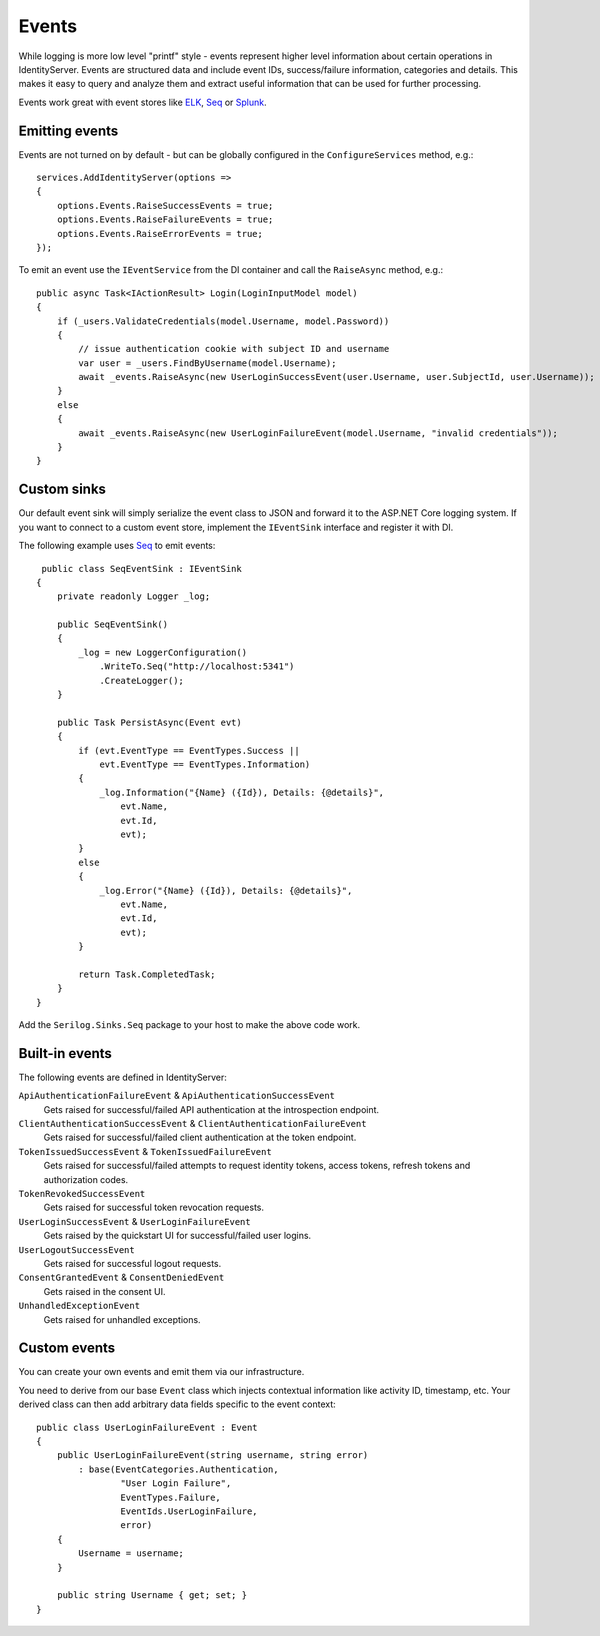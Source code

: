 .. _refEvents:
Events
======
While logging is more low level "printf" style - events represent higher level information about certain operations in IdentityServer.
Events are structured data and include event IDs, success/failure information, categories and details.
This makes it easy to query and analyze them and extract useful information that can be used for further processing.

Events work great with event stores like `ELK <https://www.elastic.co/webinars/introduction-elk-stack>`_, `Seq <https://getseq.net/>`_ or `Splunk <https://www.splunk.com/>`_.

Emitting events
^^^^^^^^^^^^^^^
Events are not turned on by default - but can be globally configured in the ``ConfigureServices`` method, e.g.::

    services.AddIdentityServer(options =>
    {
        options.Events.RaiseSuccessEvents = true;
        options.Events.RaiseFailureEvents = true;
        options.Events.RaiseErrorEvents = true;
    });

To emit an event use the ``IEventService`` from the DI container and call the ``RaiseAsync`` method, e.g.::

    public async Task<IActionResult> Login(LoginInputModel model)
    {
        if (_users.ValidateCredentials(model.Username, model.Password))
        {
            // issue authentication cookie with subject ID and username
            var user = _users.FindByUsername(model.Username);
            await _events.RaiseAsync(new UserLoginSuccessEvent(user.Username, user.SubjectId, user.Username));
        }
        else
        {
            await _events.RaiseAsync(new UserLoginFailureEvent(model.Username, "invalid credentials"));
        }
    }

Custom sinks
^^^^^^^^^^^^
Our default event sink will simply serialize the event class to JSON and forward it to the ASP.NET Core logging system.
If you want to connect to a custom event store, implement the ``IEventSink`` interface and register it with DI.

The following example uses `Seq <https://getseq.net/>`_ to emit events::

     public class SeqEventSink : IEventSink
    {
        private readonly Logger _log;

        public SeqEventSink()
        {
            _log = new LoggerConfiguration()
                .WriteTo.Seq("http://localhost:5341")
                .CreateLogger();
        }

        public Task PersistAsync(Event evt)
        {
            if (evt.EventType == EventTypes.Success ||
                evt.EventType == EventTypes.Information)
            {
                _log.Information("{Name} ({Id}), Details: {@details}",
                    evt.Name,
                    evt.Id,
                    evt);
            }
            else
            {
                _log.Error("{Name} ({Id}), Details: {@details}",
                    evt.Name,
                    evt.Id,
                    evt);
            }

            return Task.CompletedTask;
        }
    }

Add the ``Serilog.Sinks.Seq`` package to your host to make the above code work.

Built-in events
^^^^^^^^^^^^^^^
The following events are defined in IdentityServer:

``ApiAuthenticationFailureEvent`` & ``ApiAuthenticationSuccessEvent``
    Gets raised for successful/failed API authentication at the introspection endpoint.
``ClientAuthenticationSuccessEvent`` & ``ClientAuthenticationFailureEvent``
    Gets raised for successful/failed client authentication at the token endpoint.
``TokenIssuedSuccessEvent`` & ``TokenIssuedFailureEvent``
    Gets raised for successful/failed attempts to request identity tokens, access tokens, refresh tokens and authorization codes.
``TokenRevokedSuccessEvent``
    Gets raised for successful token revocation requests.
``UserLoginSuccessEvent`` & ``UserLoginFailureEvent``
    Gets raised by the quickstart UI for successful/failed user logins.
``UserLogoutSuccessEvent``
    Gets raised for successful logout requests.
``ConsentGrantedEvent`` & ``ConsentDeniedEvent``
    Gets raised in the consent UI.
``UnhandledExceptionEvent``
    Gets raised for unhandled exceptions.

Custom events
^^^^^^^^^^^^^
You can create your own events and emit them via our infrastructure.

You need to derive from our base ``Event`` class which injects contextual information like activity ID, timestamp, etc.
Your derived class can then add arbitrary data fields specific to the event context::

    public class UserLoginFailureEvent : Event
    {
        public UserLoginFailureEvent(string username, string error)
            : base(EventCategories.Authentication,
                    "User Login Failure",
                    EventTypes.Failure, 
                    EventIds.UserLoginFailure,
                    error)
        {
            Username = username;
        }

        public string Username { get; set; }
    }
